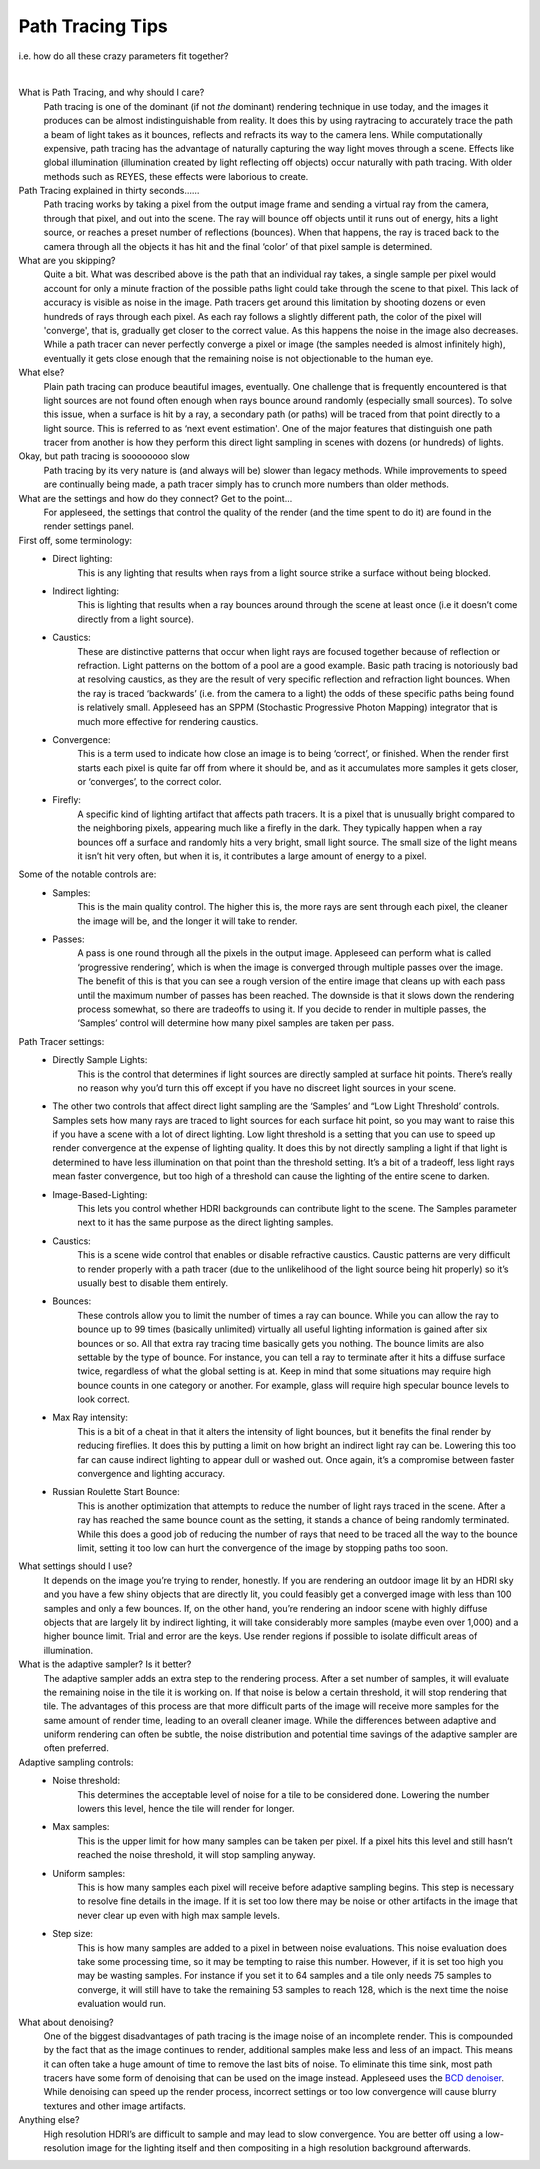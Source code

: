.. title:: Path Tracing Tips

Path Tracing Tips 
=================
i.e. how do all these crazy parameters fit together?

|

What is Path Tracing, and why should I care?
    Path tracing is one of the dominant (if not *the* dominant) rendering technique in use today, and the images it produces can be almost indistinguishable from reality.  It does this by using raytracing to accurately trace the path a beam of light takes as it bounces, reflects and refracts its way to the camera lens.  While computationally expensive, path tracing has the advantage of naturally capturing the way light moves through a scene.  Effects like global illumination (illumination created by light reflecting off objects) occur naturally with path tracing.  With older methods such as REYES, these effects were laborious to create.

Path Tracing explained in thirty seconds……
    Path tracing works by taking a pixel from the output image frame and sending a virtual ray from the camera, through that pixel, and out into the scene.  The ray will bounce off objects until it runs out of energy, hits a light source, or reaches a preset number of reflections (bounces).  When that happens, the ray is traced back to the camera through all the objects it has hit and the final ‘color’ of that pixel sample is determined.

What are you skipping?
    Quite a bit.  What was described above is the path that an individual ray takes, a single sample per pixel would account for only a minute fraction of the possible paths light could take through the scene to that pixel.  This lack of accuracy is visible as noise in the image.  Path tracers get around this limitation by shooting dozens or even hundreds of rays through each pixel.  As each ray follows a slightly different path, the color of the pixel will 'converge', that is, gradually get closer to the correct value.  As this happens the noise in the image also decreases.  While a path tracer can never perfectly converge a pixel or image (the samples needed is almost infinitely high), eventually it gets close enough that the remaining noise is not objectionable to the human eye.

What else?
    Plain path tracing can produce beautiful images, eventually.  One challenge that is frequently encountered is that light sources are not found often enough when rays bounce around randomly (especially small sources).  To solve this issue, when a surface is hit by a ray, a secondary path (or paths) will be traced from that point directly to a light source.  This is referred to as ‘next event estimation'.  One of the major features that distinguish one path tracer from another is how they perform this direct light sampling in scenes with dozens (or hundreds) of lights.

Okay, but path tracing is soooooooo slow
    Path tracing by its very nature is (and always will be) slower than legacy methods.  While improvements to speed are continually being made, a path tracer simply has to crunch more numbers than older methods.

What are the settings and how do they connect?  Get to the point...
    For appleseed, the settings that control the quality of the render (and the time spent to do it) are found in the render settings panel.  

First off, some terminology:
    - Direct lighting: 
        This is any lighting that results when rays from a light source strike a surface without being blocked.
    - Indirect lighting: 
        This is lighting that results when a ray bounces around through the scene at least once (i.e it doesn’t come directly from a light source).
    - Caustics: 
        These are distinctive patterns that occur when light rays are focused together because of reflection or refraction.  Light patterns on the bottom of a pool are a good example.  Basic path tracing is notoriously bad at resolving caustics, as they are the result of very specific reflection and refraction light bounces.  When the ray is traced ‘backwards’ (i.e. from the camera to a light) the odds of these specific paths being found is relatively small.  Appleseed has an SPPM (Stochastic Progressive Photon Mapping) integrator that is much more effective for rendering caustics.
    - Convergence: 
        This is a term used to indicate how close an image is to being ‘correct’, or finished.  When the render first starts each pixel is quite far off from where it should be, and as it accumulates more samples it gets closer, or ‘converges’, to the correct color.
    - Firefly: 
        A specific kind of lighting artifact that affects path tracers.  It is a pixel that is unusually bright compared to the neighboring pixels, appearing much like a firefly in the dark.  They typically happen when a ray bounces off a surface and randomly hits a very bright, small light source.  The small size of the light means it isn’t hit very often, but when it is, it contributes a large amount of energy to a pixel.

Some of the notable controls are:
    - Samples: 
        This is the main quality control.  The higher this is, the more rays are sent through each pixel, the cleaner the image will be, and the longer it will take to render.
    - Passes: 
        A pass is one round through all the pixels in the output image.  Appleseed can perform what is called ‘progressive rendering’, which is when the image is converged through multiple passes over the image.  The benefit of this is that you can see a rough version of the entire image that cleans up with each pass until the maximum number of passes has been reached.  The downside is that it slows down the rendering process somewhat, so there are tradeoffs to using it.  If you decide to render in multiple passes, the ‘Samples’ control will determine how many pixel samples are taken per pass.

Path Tracer settings:
    - Directly Sample Lights: 
        This is the control that determines if light sources are directly sampled at surface hit points.  There’s really no reason why you’d turn this off except if you have no discreet light sources in your scene.
    - The other two controls that affect direct light sampling are the ‘Samples’ and “Low Light Threshold’ controls.  Samples sets how many rays are traced to light sources for each surface hit point, so you may want to raise this if you have a scene with a lot of direct lighting.  Low light threshold is a setting that you can use to speed up render convergence at the expense of lighting quality.  It does this by not directly sampling a light if that light is determined to have less illumination on that point than the threshold setting.  It’s a bit of a tradeoff, less light rays mean faster convergence, but too high of a threshold can cause the lighting of the entire scene to darken.

    - Image-Based-Lighting:
        This lets you control whether HDRI backgrounds can contribute light to the scene.  The Samples parameter next to it has the same purpose as the direct lighting samples.
    - Caustics: 
        This is a scene wide control that enables or disable refractive caustics.  Caustic patterns are very difficult to render properly with a path tracer (due to the unlikelihood of the light source being hit properly) so it’s usually best to disable them entirely.
    - Bounces:  
        These controls allow you to limit the number of times a ray can bounce.  While you can allow the ray to bounce up to 99 times (basically unlimited) virtually all useful lighting information is gained after six bounces or so.  All that extra ray tracing time basically gets you nothing.  The bounce limits are also settable by the type of bounce.  For instance, you can tell a ray to terminate after it hits a diffuse surface twice, regardless of what the global setting is at.  Keep in mind that some situations may require high bounce counts in one category or another.  For example, glass will require high specular bounce levels to look correct.
    - Max Ray intensity:  
        This is a bit of a cheat in that it alters the intensity of light bounces, but it benefits the final render by reducing fireflies.  It does this by putting a limit on how bright an indirect light ray can be.  Lowering this too far can cause indirect lighting to appear dull or washed out.  Once again, it’s a compromise between faster convergence and lighting accuracy.
    - Russian Roulette Start Bounce: 
        This is another optimization that attempts to reduce the number of light rays traced in the scene.  After a ray has reached the same bounce count as the setting, it stands a chance of being randomly terminated.  While this does a good job of reducing the number of rays that need to be traced all the way to the bounce limit, setting it too low can hurt the convergence of the image by stopping paths too soon.

What settings should I use?
    It depends on the image you’re trying to render, honestly.  If you are rendering an outdoor image lit by an HDRI sky and you have a few shiny objects that are directly lit, you could feasibly get a converged image with less than 100 samples and only a few bounces.  If, on the other hand, you’re rendering an indoor scene with highly diffuse objects that are largely lit by indirect lighting, it will take considerably more samples (maybe even over 1,000) and a higher bounce limit.  Trial and error are the keys.  Use render regions if possible to isolate difficult areas of illumination.

What is the adaptive sampler?  Is it better?
    The adaptive sampler adds an extra step to the rendering process.  After a set number of samples, it will evaluate the remaining noise in the tile it is working on.  If that noise is below a certain threshold, it will stop rendering that tile.  The advantages of this process are that more difficult parts of the image will receive more samples for the same amount of render time, leading to an overall cleaner image.  While the differences between adaptive and uniform rendering can often be subtle, the noise distribution and potential time savings of the adaptive sampler are often preferred.

Adaptive sampling controls:
    - Noise threshold: 
        This determines the acceptable level of noise for a tile to be considered done.  Lowering the number lowers this level, hence the tile will render for longer.
    - Max samples: 
        This is the upper limit for how many samples can be taken per pixel.  If a pixel hits this level and still hasn’t reached the noise threshold, it will stop sampling anyway.
    - Uniform samples: 
        This is how many samples each pixel will receive before adaptive sampling begins.  This step is necessary to resolve fine details in the image.  If it is set too low there may be noise or other artifacts in the image that never clear up even with high max sample levels.
    - Step size:  
        This is how many samples are added to a pixel in between noise evaluations.  This noise evaluation does take some processing time, so it may be tempting to raise this number.  However, if it is set too high you may be wasting samples.  For instance if you set it to 64 samples and a tile only needs 75 samples to converge, it will still have to take the remaining 53 samples to reach 128, which is the next time the noise evaluation would run.

What about denoising?
    One of the biggest disadvantages of path tracing is the image noise of an incomplete render.  This is compounded by the fact that as the image continues to render, additional samples make less and less of an impact.  This means it can often take a huge amount of time to remove the last bits of noise.  To eliminate this time sink, most path tracers have some form of denoising that can be used on the image instead.  Appleseed uses the `BCD denoiser <https://github.com/superboubek/bcd>`_.  While denoising can speed up the render process, incorrect settings or too low convergence will cause blurry textures and other image artifacts.

Anything else?
    High resolution HDRI’s are difficult to sample and may lead to slow convergence.  You are better off using a low-resolution image for the lighting itself and then compositing in a high resolution background afterwards.
